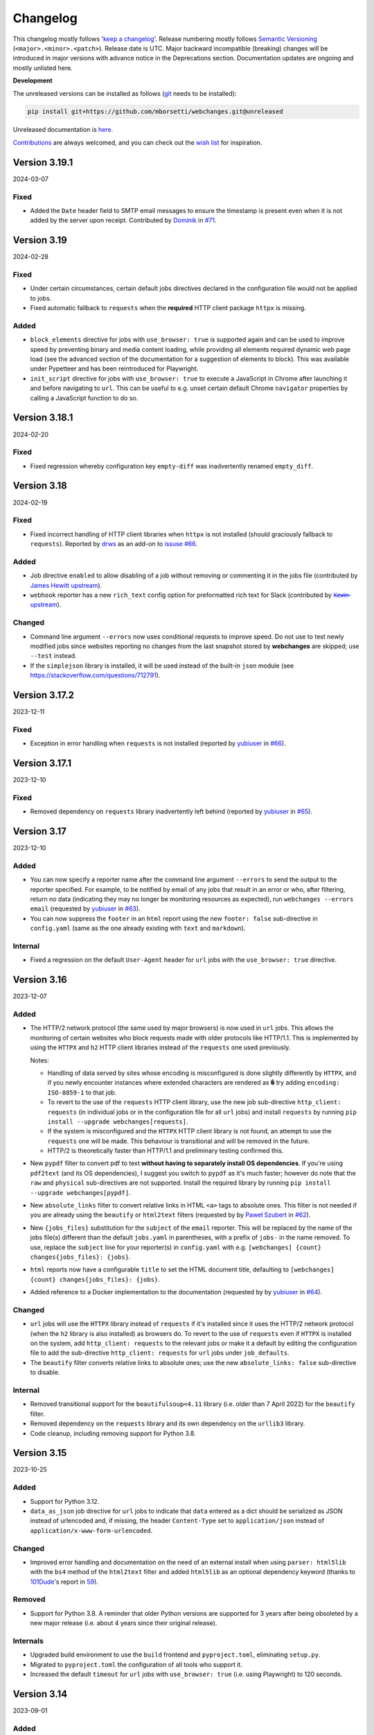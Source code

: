 *********
Changelog
*********

This changelog mostly follows '`keep a changelog <https://keepachangelog.com/en/1.0.0/>`__'. Release numbering mostly
follows `Semantic Versioning <https://semver.org/spec/v2.0.0.html#semantic-versioning-200>`__
(``<major>.<minor>.<patch>``). Release date is UTC. Major backward incompatible (breaking) changes will be introduced
in major versions with advance notice in the Deprecations section. Documentation updates are ongoing and mostly
unlisted here.

**Development**

The unreleased versions can be installed as follows (`git
<https://git-scm.com/book/en/v2/Getting-Started-Installing-Git>`__ needs to be installed):

.. code-block:: bash

   pip install git+https://github.com/mborsetti/webchanges.git@unreleased

Unreleased documentation is `here <https://webchanges.readthedocs.io/en/unreleased/>`__.

`Contributions <https://github.com/mborsetti/webchanges/blob/main/CONTRIBUTING.rst>`__ are always welcomed, and you
can check out the `wish list <https://github.com/mborsetti/webchanges/blob/main/WISHLIST.md>`__ for inspiration.

.. Categories used (in order):
   ⚠ Breaking Changes, for changes that break existing functionality. [minor revision or, if to API, major revision]
   Added, for new features. [triggers a minor revision]
   Changed, for changes in existing functionality. [triggers a minor revision or, if to API, major revision]
   Deprecated, for soon-to-be removed features.
   Removed, for now removed features. [if to API, triggers a major revision]
   Fixed, for any bug fixes. [triggers a minor patch]
   Security, in case of vulnerabilities. [triggers a minor patch]
   Internals, for changes that don't affect users. [triggers a minor patch]


Version 3.19.1
===================
2024-03-07

Fixed
-----
* Added the ``Date`` header field to SMTP email messages to ensure the timestamp is present even when it is not added
  by the server upon receipt. Contributed by `Dominik <https://github.com/DL6ER>`__ in `#71
  <https://github.com/mborsetti/webchanges/pull/71>`__.


Version 3.19
===================
2024-02-28

Fixed
-----
* Under certain circumstances, certain default jobs directives declared in the configuration file would not be applied
  to jobs.
* Fixed automatic fallback to ``requests`` when the **required** HTTP client package ``httpx`` is missing.

Added
-----
* ``block_elements`` directive for jobs with ``use_browser: true`` is supported again and can be used to improve
  speed by preventing binary and media content loading, while providing all elements required dynamic web page load
  (see the advanced section of the documentation for a suggestion of elements to block). This was available under
  Pypetteer and has been reintroduced for Playwright.
* ``init_script`` directive for jobs with ``use_browser: true`` to execute a JavaScript in Chrome after launching it
  and before navigating to ``url``. This can be useful to e.g. unset certain default Chrome ``navigator``
  properties by calling a JavaScript function to do so.


Version 3.18.1
===================
2024-02-20

Fixed
-----
* Fixed regression whereby configuration key ``empty-diff`` was inadvertently renamed ``empty_diff``.


Version 3.18
===================
2024-02-19

Fixed
-----
* Fixed incorrect handling of HTTP client libraries when ``httpx`` is not installed (should graciously fallback to
  ``requests``).  Reported by `drws <https://github.com/drws>`__ as an add-on to `issuse #66
  <https://github.com/mborsetti/webchanges/issues/66>`__.

Added
-----
* Job directive ``enabled`` to allow disabling of a job without removing or commenting it in the jobs file (contributed
  by `James Hewitt <https://github.com/Jamstah>`__ `upstream <https://github.com/thp/urlwatch/pull/785>`__).
* ``webhook`` reporter has a new ``rich_text`` config option for preformatted rich text for Slack (contributed
  by `K̶e̶v̶i̶n̶ <https://github.com/vimagick>`__ `upstream <https://github.com/thp/urlwatch/pull/780>`__).

Changed
-------
* Command line argument ``--errors`` now uses conditional requests to improve speed. Do not use to test newly modified
  jobs since websites reporting no changes from the last snapshot stored by **webchanges** are skipped; use
  ``--test`` instead.
* If the ``simplejson`` library is installed, it will be used instead of the built-in ``json`` module (see
  https://stackoverflow.com/questions/712791).


Version 3.17.2
===================
2023-12-11

Fixed
-----
* Exception in error handling when ``requests`` is not installed (reported by
  `yubiuser <https://github.com/yubiuser>`__ in `#66 <https://github.com/mborsetti/webchanges/issues/66>`__).


Version 3.17.1
===================
2023-12-10

Fixed
-----
* Removed dependency on ``requests`` library inadvertently left behind (reported by
  `yubiuser <https://github.com/yubiuser>`__ in `#65 <https://github.com/mborsetti/webchanges/issues/65>`__).


Version 3.17
===================
2023-12-10

Added
-----
* You can now specify a reporter name after the command line argument ``--errors`` to send the output to the reporter
  specified. For example, to be notified by email of any jobs that result in an error or who, after filtering,
  return no data (indicating they may no longer be monitoring resources as expected), run ``webchanges --errors
  email`` (requested by `yubiuser <https://github.com/yubiuser>`__ in `#63
  <https://github.com/mborsetti/webchanges/issues/63>`__).
* You can now suppress the ``footer`` in an ``html`` report using the new ``footer: false`` sub-directive in
  ``config.yaml`` (same as the one already existing with ``text`` and ``markdown``).

Internal
--------
* Fixed a regression on the default ``User-Agent`` header for ``url`` jobs with the ``use_browser: true`` directive.


Version 3.16
===================
2023-12-07

Added
-----
* The HTTP/2 network protocol (the same used by major browsers) is now used in ``url`` jobs. This allows the
  monitoring of certain websites who block requests made with older protocols like HTTP/1.1. This is implemented by
  using the ``HTTPX`` and ``h2`` HTTP client libraries instead of the ``requests`` one used previously.

  Notes:

  - Handling of data served by sites whose encoding is misconfigured is done slightly differently by ``HTTPX``, and if
    you newly encounter instances where extended characters are rendered as ``�`` try adding ``encoding:
    ISO-8859-1`` to that job.
  - To revert to the use of the ``requests`` HTTP client library, use the new job sub-directive ``http_client:
    requests`` (in individual jobs or in the configuration file for all ``url`` jobs) and install ``requests`` by
    running ``pip install --upgrade webchanges[requests]``.
  - If the system is misconfigured and the ``HTTPX`` HTTP client library is not found, an attempt to use the
    ``requests`` one will be made. This behaviour is transitional and will be removed in the future.
  - HTTP/2 is theoretically faster than HTTP/1.1 and preliminary testing confirmed this.

* New ``pypdf`` filter to convert pdf to text **without having to separately install OS dependencies**. If you're
  using ``pdf2text`` (and its OS dependencies), I suggest you switch to ``pypdf`` as it's much faster; however do note
  that the ``raw`` and ``physical`` sub-directives are not supported. Install the required library by running ``pip
  install --upgrade webchanges[pypdf]``.
* New ``absolute_links`` filter to convert relative links in HTML ``<a>`` tags to absolute ones. This filter is not
  needed if you are already using the ``beautify`` or ``html2text`` filters (requested by by `Paweł Szubert
  <https://github.com/pawelpbm>`__ in `#62 <https://github.com/mborsetti/webchanges/issues/62>`__).
* New ``{jobs_files}`` substitution for the ``subject`` of the ``email`` reporter. This will be replaced by the
  name of the jobs file(s) different than the default ``jobs.yaml`` in parentheses, with a prefix of ``jobs-`` in the
  name removed. To use, replace the ``subject`` line for your reporter(s) in ``config.yaml`` with e.g. ``[webchanges]
  {count} changes{jobs_files}: {jobs}``.
* ``html`` reports now have a configurable ``title`` to set the HTML document title, defaulting to
  ``[webchanges] {count} changes{jobs_files}: {jobs}``.
* Added reference to a Docker implementation to the documentation (requested by by `yubiuser
  <https://github.com/yubiuser>`__ in `#64 <https://github.com/mborsetti/webchanges/issues/64>`__).

Changed
-------
* ``url`` jobs will use the ``HTTPX`` library instead of ``requests`` if it's installed since it uses the HTTP/2 network
  protocol (when the ``h2`` library is also installed) as browsers do. To revert to the use of ``requests`` even if
  ``HTTPX`` is installed on the system, add ``http_client: requests`` to the relevant jobs or make it a default by
  editing the configuration file to add the sub-directive ``http_client: requests`` for ``url`` jobs under
  ``job_defaults``.
* The ``beautify`` filter converts relative links to absolute ones; use the new ``absolute_links: false``
  sub-directive to disable.

Internal
--------
* Removed transitional support for the ``beautifulsoup<4.11`` library (i.e. older than 7 April 2022) for the
  ``beautify`` filter.
* Removed dependency on the ``requests`` library and its own dependency on the ``urllib3`` library.
* Code cleanup, including removing support for Python 3.8.



Version 3.15
===================
2023-10-25

Added
-----
* Support for Python 3.12.
* ``data_as_json`` job directive for ``url`` jobs to indicate that ``data`` entered as a dict should be
  serialized as JSON instead of urlencoded and, if missing, the header ``Content-Type`` set to ``application/json``
  instead of ``application/x-www-form-urlencoded``.

Changed
-------
* Improved error handling and documentation on the need of an external install when using ``parser: html5lib`` with the
  ``bs4`` method of the ``html2text`` filter and added ``html5lib`` as an optional dependency keyword (thanks to
  `101Dude <https://github.com/101Dude>`__'s report in `59 <https://github.com/mborsetti/webchanges/issues/59>`__).

Removed
-------
* Support for Python 3.8. A reminder that older Python versions are supported for 3 years after being obsoleted by a
  new major release (i.e. about 4 years since their original release).

Internals
---------
* Upgraded build environment to use the ``build`` frontend and ``pyproject.toml``, eliminating ``setup.py``.
* Migrated to ``pyproject.toml`` the configuration of all tools who support it.
* Increased the default ``timeout`` for ``url`` jobs with ``use_browser: true`` (i.e. using Playwright) to 120 seconds.


Version 3.14
===================
2023-09-01

Added
-----
* When running in verbose (``-v``) mode, if a ``url`` job with ``use_browser: true`` fails with a Playwright error,
  capture and save in the temporary folder a screenshot, a full page image, and the HTML contents of the page at the
  moment of the error (see logs for filenames).


Version 3.13
===================
2023-08-28

Added
-----
* Reports have a new ``separate`` configuration option to split reports into one-per-job.
* ``url`` jobs without ``use_browser`` have a new ``retries`` directive to specify the  number of times to retry a
  job that errors before giving up. Using ``retries: 1`` or higher will often solve the ``('Connection aborted.',
  ConnectionResetError(104, 'Connection reset by peer'))`` error received from a misconfigured server at the first
  connection.
* ``remove_duplicates`` filter has a new ``adjacent`` sub-directive to de-duplicate non-adjacent lines or items.
* ``css`` and ``xpath`` have a new ``sort`` subfilter to sort matched elements lexicographically.
* Command line arguments:

  * New ``--footnote`` to add a custom footnote to reports.
  * New ``--change-location`` to keep job history when the ``url`` or ``command`` changes.
  * ``--gc-database`` and ``--clean-database`` now have optional argument ``RETAIN-LIMIT`` to allow increasing
    the number of retained snapshots from the default of 1.
  * New ``--detailed-versions`` to display detailed version and system information, inclusive of the versions of
    dependencies and, in certain Linux distributions (e.g. Debian), of system libraries. It also reports available
    memory and disk space.

Changed
-------
* ``command`` jobs now have improved error reporting which includes the error text from the failed command.
* ``--rollback-database`` now confirms the date (in ISO-8601 format) to roll back the database to and, if
  **webchanges** is being run in interactive mode, the user will be asked for positive confirmation before proceeding
  with the un-reversible deletion.

Internals
---------
* Added `bandit <https://github.com/PyCQA/bandit>`__ testing to improve the security of code.
* ``headers`` are now turned into strings before being passed to Playwright (addresses the error
  ``playwright._impl._api_types.Error: extraHTTPHeaders[13].value: expected string, got number``).
* Exclude tests from being recognized as package during build (contributed by `Max
  <https://github.com/aragon999>`__ in `#54 <https://github.com/mborsetti/webchanges/pull/54>`__).
* Refactored and cleaned up some tests.
* Initial testing with Python 3.12.0-rc1, but a reported bug in ``typing.TypeVar`` prevents the ``pyee`` dependency
  of ``playwright`` from loading, causing a failure. Awaiting for fix in Python 3.12.0-rc2 to retry.


Version 3.12
===================
2022-11-19

Added
-----
* Support for Python 3.11. Please note that the ``lxml`` dependency may fail to install on Windows due to
  `this <https://bugs.launchpad.net/lxml/+bug/1977998>`__ bug and that therefore for now **webchanges** can only be
  run in Python 3.10 on Windows.  [Update: ``lxml wheels`` for Python 3.11 on Windows are available as of 2022-12-13].

Removed
-------
* Support for Python 3.7. As a reminder, older Python versions are supported for 3 years after being obsoleted by a new
  major release; support for Python 3.8 will be removed on or about 5 October 2023.

Fixed
-----
* Job sorting for reports is now case-insensitive.
* Documentation on how to anonymously monitor GitHub releases (due to changes in GitHub) (contributed by `Luis Aranguren
  <https://github.com/mercurytoxic>`__ `upstream <https://github.com/thp/urlwatch/issues/723>`__).
* Handling of ``method`` subfilter for filter ``html2text`` (reported by `kongomondo <https://github.com/kongomondo>`__
  `upstream <https://github.com/thp/urlwatch/issues/588>`__).

Internals
---------
* Jobs base class now has a ``__is_browser__`` attribute, which can be used with custom hooks to identify jobs that run
  a browser so they can be executed in the correct parallel processing queue.
* Fixed static typing to conform to the latest mypy checks.
* Extended type checking to testing scripts.


Version 3.11
===================
2022-09-22

Notice
------
Support for Python 3.7 will be removed on or about 22 October 2022 as older Python versions are supported for 3
years after being obsoleted by a new major release.

Added
-----
* The new ``no_conditional_request`` directive for ``url`` jobs turns off conditional requests for those extremely rare
  websites that don't handle it (e.g. Google Flights).
* Selecting the database engine and the maximum number of changed snapshots saved is now set through the configuration
  file, and the command line arguments ``--database-engine`` and ``--max-snapshots`` are used to override such
  settings. See documentation for more information. Suggested by `jprokos <https://github.com/jprokos>`__ in `#43
  <https://github.com/mborsetti/webchanges/issues/43>`__.
* New configuration setting ``empty-diff`` within the ``display`` configuration for backwards compatibility only:
  use the ``additions_only`` job directive instead to achieve the same result. Reported by
  `bbeevvoo <https://github.com/bbeevvoo>`__ in `#47 <https://github.com/mborsetti/webchanges/issues/47>`__.
* Aliased the command line arguments ``--gc-cache`` with ``--gc-database``, ``--clean-cache`` with ``--clean-database``
  and ``--rollback-cache`` with ``--rollback-database`` for clarity.
* The configuration file (e.g. ``conf.yaml``) can now contain keys starting with a ``_`` (underscore) for remarks (they
  are ignored).

Changed
-------
* Reports are now sorted alphabetically and therefore you can use the ``name`` directive to affect the order by which
  your jobs are displayed in reports.
* Implemented measures for ``url`` jobs using ``browser: true`` to avoid being detected: **webchanges** now passes all
  the headless Chrome detection tests `here
  <https://intoli.com/blog/not-possible-to-block-chrome-headless/chrome-headless-test.html>`__.
  Brought to attention by `amammad <https://github.com/amammad>`__ in `#45
  <https://github.com/mborsetti/webchanges/issues/45>`__.
* Running ``webchanges --test`` (without specifying a JOB) will now check the hooks file (if any) for syntax errors in
  addition to the config and jobs file. Error reporting has also been improved.
* No longer showing the the text returned by the server when a 404 - Not Found error HTTP status code is returned by for
  all ``url`` jobs (previously only for jobs with ``use_browser: true``).

Fixed
-----
* Bug in command line arguments ``--config`` and ``--hooks``. Contributed by
  `Klaus Sperner <https://github.com/klaus-tux>`__ in PR `#46 <https://github.com/mborsetti/webchanges/pull/46>`__.
* Job directive ``compared_versions`` now works as documented and testing has been added to the test suite. Reported by
  `jprokos <https://github.com/jprokos>`__ in `#43 <https://github.com/mborsetti/webchanges/issues/43>`__.
* The output of command line argument ``--test-diff`` now takes into consideration ``compared_versions``.
* Markdown containing code in a link text now converts correctly in HTML reports.

Internals
---------
* The job ``kind`` of ``shell`` has been renamed ``command`` to better reflect what it does and the way it's described
  in the documentation, but ``shell`` is still recognized for backward compatibility.
* Readthedocs build upgraded to Python 3.10



Version 3.10.3
===================
2022-07-22

Added
-----
* ``url`` jobs with ``use_browser: true`` that receive an error HTTP status code from the server will now include the
  text returned by the server in the error message (e.g. "Rate exceeded.", "upstream request timeout", etc.), except if
  HTTP status code 404 - Not Found is received.

Changed
-------
* The command line argument ``--jobs`` used to specify a jobs file now accepts a `glob pattern
  <https://en.wikipedia.org/wiki/Glob_(programming)>`__, e.g. wildcards, to specify multiple files. If more than one
  file matches the pattern, their contents will be concatenated before a job list is built. Useful e.g. if you have
  multiple jobs files that run on different schedules and you want to clean the snapshot database of URLs/commands no
  longer monitored ("garbage collect") using ``--gc-cache`` (e.g. ``webchanges --jobs *.yaml --gc-cache``).
* The command line argument ``--list`` will now list the full path of the jobs file(s).
* Traceback information for Python Exceptions is suppressed by default. Use the command line argument ``--verbose``
  (or ``-v``) to display it.

Fixed
-----
* Fixed ``Unicode strings with encoding declaration are not supported.`` error in the ``xpath`` filter using
  ``method: xml`` under certain conditions (MacOS only). Reported by `jprokos <https://github.com/jprokos>`__ in `#42
  <https://github.com/mborsetti/webchanges/issues/42>`__.

Internals
---------
* The source distribution is now available on PyPI to support certain packagers like ``fpm``.
* Improved handling and reporting of Playwright browser errors (for ``url`` jobs with ``use_browser: true``).



Version 3.10.2
===================
2022-06-22

⚠ Breaking Changes
------------------
* Due to a fix to the ``html2text`` filter (see below), the first time you run this new version **you may get a change
  report with deletions and additions of lines that look identical. This will happen one time only** and will prevent
  future such change reports.

Added
-----
* You can now run the command line argument ``--test`` without specifying a JOB; this will check the config
  (default: ``config.yaml``) and job (default: ``job.yaml``) files for syntax errors.
* New job directive ``compared_versions`` allows change detection to be made against multiple saved snapshots;
  useful for monitoring websites that change between a set of states (e.g. they are running A/B testing).
* New command line argument ``--check-new`` to check if a new version of **webchanges** is available.
* Error messages for ``url`` jobs failing with HTTP reason codes of 400 and higher now include any text returned by the
  website (e.g. "Rate exceeded.", "upstream request timeout", etc.). Not implemented in jobs with ``use_browser: true``
  due to limitations in Playwright.

Changed
-------
* On Linux and macOS systems, for security reasons we now check that the hooks file **and** the directory it is located
  in are **owned** and **writeable** by **only** the user who is running the job (and not by its group or by other
  users), identical to what we do with the jobs file if any job uses the ``shellpipe`` filter. An
  explanatory ImportWarning message will be issued if the permissions are not correct and the import of the hooks module
  is skipped.
* The command line argument ``-v`` or ``--verbose`` now shows reduced verbosity logging output while ``-vv`` (or
  ``--verbose --verbose``) shows full verbosity.

Fixed
-----
* The ``html2text`` filter is no longer retaining any spaces found in the HTML after *the end of the text* on a line,
  which are not displayed in HTML and therefore a bug in the conversion library used. This was causing a change report
  to be issued whenever the number of such invisible spaces changed.
* The ``cookies`` directive was not adding cookies correctly to the header for jobs with ``browser: true``.
* The ``wait_for_timeout`` job directive was not accepting integers (only floats). Reported by `Markus Weimar
  <https://github.com/Markus00000>`__ in `#39 <https://github.com/mborsetti/webchanges/issues/39>`__.
* Improved the usefulness of the message of FileNotFoundError exceptions in filters ``execute`` and  ``shellpipe``
  and in reporter ``run_command``.
* Fixed an issue in the legacy parser used by the ``xpath`` filter which under specific conditions caused more html
  than expected to be returned.
* Fixed how we determine if a new version has been released (due to an API change by PyPI).
* When adding custom JobBase classes through the hooks file, their configuration file entries are no longer causing
  warnings to be issued as unrecognized directives.

Internals
---------
* Changed bootstrapping logic so that when using ``-vv`` the logs will include messages relating to the registration of
  the various classes.
* Improved execution speed of certain informational command line arguments.
* Updated the vendored version of ``packaging.version.parse()`` to 21.3, released on 2021-11-27.
* Changed the import logic for the ``packaging.version.parse()`` function so that if ``packaging`` is found to be
  installed, it will be imported from there instead of from the vendored module.
* ``urllib3`` is now an explicit dependency due to the refactoring of the ``requests`` package (we previously used
  ``requests.packages.urllib3``). Has no effect since ``urllib3`` is already being installed as a dependency of
  ``requests``.
* Added ``py.typed`` marker file to implement `PEP 561 <https://peps.python.org/pep-0561/>`__.



Version 3.10.1
===================
2022-05-03

Fixed
-----
* ``KeyError: 'indent'`` error when using ``beautify`` filter. Reported by `César de Tassis Filho
  <https://github.com/CTassisF>`__ in `#37 <https://github.com/mborsetti/webchanges/issues/37>`__.



Version 3.10
===================
20220502

⚠ Breaking changes
------------------

Pyppeteer has been replaced with Playwright
~~~~~~~~~~~~~~~~~~~~~~~~~~~~~~~~~~~~~~~~~~~
This change only affects jobs that ``use_browser: true`` (i.e. those running on a browser to run JavaScript). If none
of your jobs have ``use_browser: true``, there's nothing new here (and nothing to do).

Must do
~~~~~~~
If *any* of your jobs have ``use_browser: true``, you **MUST**:

1) Install the new dependencies:

.. code-block:: bash

   pip install --upgrade webchanges[use_browser]

2) (Optional) ensure you have an up-to-date Google Chrome browser:

.. code-block:: bash

   webchanges --install-chrome

Additionally, if any of your ``use_browser: true`` jobs use the ``wait_for`` directive, it needs to be replaced with
one of:

* ``wait_for_function`` if you were specifying a JavaScript function (see
  `here <https://playwright.dev/python/docs/api/class-frame/#frame-wait-for-function>`__ for full function details).
* ``wait_for_selector`` if you were specifying a selector string or xpath string (see `here
  <https://playwright.dev/python/docs/api/class-frame/#frame-wait-for-selector>`__ for full function details), or
* ``wait_for_timeout`` if you were specifying a timeout; however, this function should only be used for debugging
  because it "is going to be flaky", so use one of the other two ``wait_for`` if you can.; full details `here
  <https://playwright.dev/python/docs/api/class-frame#frame-wait-for-timeout>`__.

Optionally, the values of ``wait_for_function`` and ``wait_for_selector`` can now be dicts to take full advantage of all
the features offered by those functions in Playwright (see documentation links above).

If you are using the ``wait_for_navigation`` directive, it is now called ``wait_for_url`` and offers both glob pattern
and regex matching; ``wait_for_navigation`` will act as an alias for now but but a deprecation warning will be issued.

If you are using the ``chromium_revision`` or ``_beta_use_playwright`` directives in your configuration file, you
should delete them to prevent future errors (for now only a deprecation warning is issued).

Finally, if you are  using the experimental ``block_elements`` sub-directive, it is not (yet?) implemented in Playwright
and is simply ignored.

Improvements
~~~~~~~~~~~~
``wait_until`` has additional functionality, and now takes one of:

* ``load`` (default): Consider operation to be finished when the ``load`` event is fired.
* ``domcontentloaded``: Consider operation to be finished when the ``DOMContentLoaded`` event is fired.
* ``networkidle`` (old ``networkidle0`` and ``networkidle2`` map into this): Consider operation to be finished when
  there are no network connections  for at least 500 ms.
* ``commit`` (new): Consider operation to be finished when network response is received and the document started
  loading.

New directives
~~~~~~~~~~~~~~
The following directives are new to the Playwright implementation:

* ``referer``: Referer header value (a string). If provided, it will take preference over the referer header value set
  by the ``headers`` sub-directive.
* ``initialization_url``: A url to navigate to before the ``url`` (e.g. a home page where some state gets set).
* ``initialization_js``: Only used in conjunction with ``initialization_url``, a JavaScript to execute after
  loading ``initialization_url`` and before navigating to the ``url`` (e.g. to emulate a log in).  Advanced usage
* ``ignore_default_args`` directive for ``url`` jobs with ``use_browser: true`` (using Chrome) to control how Playwright
  launches Chrome.

In addition, the new ``--no-headless`` command line argument will run the Chrome browser in "headed" mode, i.e.
displaying the website as it loads it, to facilitate with debugging and testing (e.g. ``webchanges --test 1
--no-headless --test-reporter email``).

See more details of the new directives in the updated documentation.


Freeing space by removing Pyppeteer
~~~~~~~~~~~~~~~~~~~~~~~~~~~~~~~~~~~
You can free up disk space if no other packages use Pyppeteer by, in order:

1) Removing the downloaded Chromium images by deleting the entire *directory* (and its subdirectories) shown by running:

.. code-block:: bash

   python -c "import pathlib; from pyppeteer.chromium_downloader import DOWNLOADS_FOLDER; print(pathlib.Path(DOWNLOADS_FOLDER).parent)"

2) Uninstalling the Pyppeteer package by running:

.. code-block:: bash

   pip uninstall pyppeteer


Rationale
~~~~~~~~~
The implementation of ``use_browser: true`` jobs (i.e. those running on a browser to run JavaScript) using Pyppeteer
and the Chromium browser it uses has been very problematic, as the library:

* is in alpha,
* is very slow,
* defaults to years-old obsolete versions of Chromium,
* can be insecure (e.g. found that TLS certificates were disabled for downloading browsers!),
* creates conflicts with imports (e.g. requires obsolete version of websockets),
* is poorly documented,
* is poorly maintained,
* may require OS-specific dependencies that need to be separately installed,
* does not work with Arm-based processors,
* is prone to crashing,
* and outright freezes withe the current version of Python (3.10)!

Pyppeteer's `open issues <https://github.com/pyppeteer/pyppeteer/issues>`__ now exceed 130 and are growing almost daily.

`Playwright <https://playwright.dev/python/>`__ has none of the issues above, the core dev team apparently is the same
who wrote Puppeteer (of which Pyppeteer is a port to Python), and is supported by the deep pockets of Microsoft. The
Python version is officially supported and up-to-date, and (in our configuration) uses the latest stable version of
Google Chrome out of the box without the contortions of manually having to pick and set revisions.

Playwright has been in beta testing within **webchanges** for months and has been performing very well (significantly
more so than Pyppeteer).


Documentation
-------------
* Major updates on anything that has to do with ``use_browser``.
* Fixed two examples of the ``email`` reporter. Reported by `jprokos  <https://github.com/jprokos>`__ in
  `#34 <https://github.com/mborsetti/webchanges/issues/34>`__.


Advanced
--------
* If you subclassed JobBase in your ``hooks.py`` file, and are defining a ``retrieve`` method, please note that the
  number of arguments has been increased to 3 as follows:

.. code-block:: python

   def retrieve(self, job_state: JobState, headless: bool = True) -> tuple[Union[str, bytes], str]:
        """Runs job to retrieve the data, and returns data and ETag.

        :param job_state: The JobState object, to keep track of the state of the retrieval.
        :param headless: For browser-based jobs, whether headless mode should be used.
        :returns: The data retrieved and the ETag.
        """


Version 3.9.2
===================
2022-04-13

⚠ Last release using Pyppeteer
------------------------------
* This is the last release using Pyppeteer for jobs with ``use_browser: true``, which will be replaced by Playwright
  in release 9.10, forthcoming hopefully in a few weeks. See above for more information on how to prepare -- and start
  using Playwright now!

Added
-----
* New ``ignore_dh_key_too_small`` directive for ``url`` jobs to overcome the ``ssl.SSLError: [SSL: DH_KEY_TOO_SMALL] dh
  key too small (_ssl.c:1129)`` error.
* New ``indent`` sub-directive for the ``beautify`` filter (requires BeautifulSoup version 4.11.0 or later).
* New ``--dump-history JOB`` command line argument to print all saved snapshot history for a job.
* Playwright only: new``--no-headless`` command line argument to help with debugging and testing (e.g. run
  ``webchanges --test 1 --no-headless``).  Not available for Pyppeteer.
* Extracted Discord reporting from ``webhooks`` into its own ``discord`` reporter to fix it not working and to
  add embedding functionality as well as color (contributed by `Michał Ciołek  <https://github.com/michalciolek>`__
  `upstream <https://github.com/thp/urlwatch/issues/683>`__. Reported by `jprokos <https://github.com/jprokos>`__` in
  `#33 <https://github.com/mborsetti/webchanges/issues/33>`__.)

Fixed
-----
* We are no longer rewriting to disk the entire database at every run. Now it's only rewritten if there are changes
  (and minimally) and, obviously, when running with the ``--gc-cache`` or ``--clean-cache`` command line argument.
  Reported by `JsBergbau <https://github.com/JsBergbau>`__ `upstream <https://github.com/thp/urlwatch/issues/690>`__.
  Also updated documentation suggesting to run ``--clean-cache`` or ``--gc-cache`` periodically.
* A ValueError is no longer raised if an unknown directive is found in the configuration file, but a Warning is
  issued instead. Reported by `c0deing <https://github.com/c0deing>`__ in `#26
  <https://github.com/mborsetti/webchanges/issues/26>`__.
* The ``kind`` job directive (used for custom job classes in ``hooks.py``) was undocumented and not fully functioning.
* For jobs with ``use_browser: true`` and a ``switch`` directive containing ``--window-size``, turn off Playwright's
  default fixed viewport (of 1280x720) as it overrides ``--window-size``.
* Email headers ("From:", "To:", etc.) now have title case per RFC 2076. Reported by `fdelapena
  <https://github.com/fdelapena>`__ in `#29 <https://github.com/mborsetti/webchanges/issues/29>`__.

Documentation
-------------
* Added warnings for Windows users to run Python in UTF-8 mode. Reported by `Knut Wannheden
  <https://github.com/knutwannheden>`__ in `#25 <https://github.com/mborsetti/webchanges/issues/25>`__.
* Added suggestion to run ``--clean-cache`` or ``--gc-cache`` periodically to compact the database file.
* Continued improvements.

Internals
---------
* Updated licensing file to `GitHub naming standards
  <https://docs.github.com/en/communities/setting-up-your-project-for-healthy-contributions/adding-a-license-to-a-repository>`__
  and updated its contents to more clearly state that this software redistributes source code of release 2.21
  of urlwatch (https://github.com/thp/urlwatch/tree/346b25914b0418342ffe2fb0529bed702fddc01f), retaining its license,
  which is distributed as part of the source code.
* Pyppeteer has been removed from the test suite.
* Deprecated ``webchanges.jobs.ShellError`` exception in favor of Python's native ``subprocess.SubprocessError`` one and
  its subclasses.

Version 3.9.1
===================
2022-01-27

Fixed
-----
* Config file directives checker would incorrect reject reports added through ``hooks.py``. Reported by `Knut Wannheden
  <https://github.com/knutwannheden>`__ in `#24 <https://github.com/mborsetti/webchanges/issues/24>`__.


Version 3.9
===================
2022-01-26

Changed
-------
* The method ``bs4`` of filter ``html2text`` has a new ``strip`` sub-directive which is passed to BeautifulSoup, and
  its default value has changed to false to conform to BeautifulSoup's default. This gives better output in most
  cases. To restore the previous non-standard behavior, add the ``strip: true`` sub-directive to the ``html2text``
  filter of jobs.
* Pyppeteer (used for ``url`` jobs with ``use_browser: true``) is now crashing during certain tests with Python 3.7.
  There will be no new development to fix this as the use of Pyppeteer will soon be deprecated in favor of Playwright.
  See above to start using Playwright now (highly suggested).

Added
-----
* The method ``bs4`` of filter ``html2text`` now accepts the sub-directives ``separator`` and ``strip``.
* When using the command line argument ``--test-diff``, the output can now be sent to a specific reporter by also
  specifying the ``--test-reporter`` argument. For example, if running on a machine with a web browser, you can see
  the HTML version of the last diff(s) from job 1 with ``webchanges --test-diff 1 --test-reporter browser`` on your
  local browser.
* New filter ``remove-duplicate-lines``. Contributed by `Michael Sverdlin <https://github.com/sveder>`__ upstream `here
  <https://github.com/thp/urlwatch/pull/653>`__ (with modifications).
* New filter ``csv2text``. Contributed by `Michael Sverdlin <https://github.com/sveder>`__ upstream `here
  <https://github.com/thp/urlwatch/pull/658>`__ (with modifications).
* The ``html`` report type has a new job directive ``monospace`` which sets the output to use a monospace font.
  This can be useful e.g. for tabular text extracted by the ``pdf2text`` filter.
* The ``command_run`` report type has a new environment variable ``WEBCHANGES_CHANGED_JOBS_JSON``.
* Opt-in to use Playwright for jobs with ``use_browser: true`` instead of pyppeteer (see above).

Fixed
-----
* During conversion of Markdown to HTML,
  * Code blocks were not rendered without wrapping and in monospace font;
  * Spaces immediately after ````` (code block opening) were being dropped.
* The ``email`` reporter's ``sendmail`` sub-directive was not passing the ``from`` sub-directive (when specified) to
  the ``sendmail`` executable as an ``-f`` command line argument. Contributed by
  `Jonas Witschel <https://github.com/diabonas>`__ upstream `here <https://github.com/thp/urlwatch/pull/671>`__ (with
  modifications).
* HTML characters were not being unescaped when the job name is determined from the <title> tag of the data monitored
  (if present).
* Command line argument ``--test-diff`` was only showing the last diff instead of all saved ones.
* The ``command_run`` report type was not setting variables ``count`` and ``jobs`` (always 0). Contributed by
  `Brian Rak <https://github.com/devicenull>`__ in `#23 <https://github.com/mborsetti/webchanges/issues/23>`__.

Documentation
-------------
* Updated the "recipe" for monitoring Facebook public posts.
* Improved documentation for filter ``pdf2text``.

Internals
---------
* Support for Python 3.10 (except for ``url`` jobs with ``use_browser`` using pyppeteer since it does not yet support
  it; use Playwright instead).
* Improved speed of detection and handling of lines starting with spaces during conversion of Markdown to HTML.
* Logging (``--verbose``) now shows thread IDs to help with debugging.

Known issues
------------
* Pyppeteer (used for ``url`` jobs with ``use_browser: true``) is now crashing during certain tests with Python 3.7.
  There will be no new development to fix this as the use of Pyppeteer will soon be deprecated in favor of Playwright.
  See above to start using Playwright now (highly suggested).


Version 3.8.3
====================
2021-08-29

Fixed
-----
* Fixed incorrect handling of timeout when checking if new version has been released.

Internals
---------
* DictType hints for configuration.


Version 3.8.2
====================
2021-08-19

⚠ Breaking Changes (dependencies)
---------------------------------
* Filter ``pdf2text``'s dependency Python package `pdftotext <https://github.com/jalan/pdftotext>`__ in its latest
  version 2.2.0 has changed the way it displays text to no longer try to emulate formatting (columns etc.). This is
  generally a welcome improvement as changes in formatting no longer trigger change reports, but if you want to
  return to the previous layout we have added a ``physical`` sub-directive which you need to set to ``true`` on the
  jobs affected. **Note that otherwise all your** ``pdf2text`` **jobs will report changes (in formatting) the first
  time they are run after the pdftotext Python package is updated**.

Changed
-------
* Updated default Chromium executables to revisions equivalent to Chromium 92.0.4515.131 (latest stable release); this
  fixes unsupported browser error thrown by certain websites. Use ``webchanges --chromium-directory`` to locate where
  older revision were downloaded to delete them manually.

Added
-----
* Filter ``pdf2text`` now supports the ``raw`` and ``physical`` sub-directives, which are passed to the underlying
  Python package `pdftotext <https://github.com/jalan/pdftotext>`__ (version 2.2.0 or higher).
* New ``--chromium-directory`` command line displays the directory where the downloaded Chromium executables are
  located to facilitate the deletion of older revisions.
* Footer now indicates if the run was made with a jobs file whose stem name is not the default 'jobs', to ease
  identification when running *webchanges* with a variety of jobs files.

Fixed
-----
* Fixed legacy code handling ``--edit-config`` command line argument to allow editing of a configuration file
  with YAML syntax errors (`#15 <https://github.com/mborsetti/webchanges/issues/15>`__ by
  `Markus Weimar <https://github.com/Markus00000>`__).
* Telegram reporter documentation was missing instructions on how to notify channels (`#16
  <https://github.com/mborsetti/webchanges/issues/16>`__ by `Sean Tauber <https://github.com/buzzeddesign>`__).

Internals
---------
* Type hints are checked during pre-commit by `mypy <http://www.mypy-lang.org/>`__.
* Imports are rearranged during pre-commit by `isort <https://pycqa.github.io/isort/>`__.
* Now testing all database engines, including redis, and more, adding 4 percentage points of code coverage to 81%.
* The name of a FilterBase subclass is always its __kind__ + Filter (e.g. the class for ``element-by-id`` filter is
  named ElementByIDFilter and not GetElementByID)


Version 3.8.1
====================
2021-08-03

Fixed
-----
* Files in the new _vendored directory are now installed correctly.


Version 3.8
====================
2021-07-31

Added
-----
* ``url`` jobs with ``use_browser: true`` (i.e. using *Pyppeteer*) now recognize ``data`` and ``method`` directives,
  enabling e.g. to make a ``POST`` HTTP request using a browser with JavaScript support.
* New ``tz`` key for  ``report`` in the configuration sets the timezone for the diff in reports (useful if running
  e.g. on a cloud server in a different timezone). See `documentation
  <https://webchanges.readthedocs.io/en/stable/reporters.html#tz>`__.
* New ``run_command`` reporter to execute a command and pass the report text as its input. Suggested by `Marcos Alano
  <https://github.com/mhalano>`__ upstream `here <https://github.com/thp/urlwatch/issues/650>`__.
* New ``remove_repeated`` filter to remove repeated lines (similar to Unix's ``uniq``). Suggested by `Michael
  Sverdlin <https://github.com/Sveder>`__ upstream `here <https://github.com/thp/urlwatch/pull/653>`__.
* The ``user_visible_url`` job directive now applies to all type of jobs, including ``command`` ones. Suggested by
  `kongomongo <https://github.com/kongomongo>`__ upstream `here <https://github.com/thp/urlwatch/issue/608>`__.
* The ``--delete-snapshot`` command line argument now works with Redis database engine (``--database-engine redis``).
  Contributed by `Scott MacVicar <https://github.com/scottmac>`__ with pull request
  #`13 <https://github.com/mborsetti/webchanges/pull/13>`__.
* The ``execute`` filter (and ``shellpipe``) sets more environment variables to allow for more flexibility; see improved
  `documentation <https://webchanges.readthedocs.io/en/stable/filters.html#execute>`__ (including more examples).
* Negative job indices are allowed; for example, run ``webchanges -1`` to only run the last job of your jobs list, or
  ``webchanges --test -2`` to test the second to last job of your jobs list.
* Configuration file is now checked for invalid directives (e.g. typos) when program is run.
* Whenever a HTTP client error (4xx) response is received, in ``--verbose`` mode the content of the response is
  displayed with the error.
* If a newer version of **webchanges** has been released to PyPI, an advisory notice is printed to stdout and
  added to the report footer (if footer is enabled).

Fixed
-----
* The ``html2text`` filter's method ``strip_tags`` was returning HTML character references (e.g. &gt;, &#62;, &#x3e;)
  instead of the corresponding Unicode characters.
* Fixed a rare case when html report would not correctly reconstruct a clickable link from Markdown for items inside
  elements in a list.
* When using the ``--edit`` or ``--edit-config`` command line arguments to edit jobs or configuration files, symbolic
  links are no longer overwritten. Reported by `snowman <https://github.com/snowman>`__ upstream
  `here <https://github.com/thp/urlwatch/issues/604>`__.

Internals
---------
* ``--verbose`` command line argument will now list configuration keys 'missing' from the file, keys for which default
  values have been used.
* ``tox`` testing can now be run in parallel using ``tox --parallel``.
* Additional testing, adding 3 percentage points of coverage to 78%.
* bump2version now follows `PEP440 <https://www.python.org/dev/peps/pep-0440/>`__ and has new documentation in
  the file ``.bumpversion.txt`` (cannot document ``.bumpversion.cfg`` as remarks get deleted at every version bump).
* Added a vendored version of packaging.version.parse() from `Packaging <https://www.pypi.com/project/packaging/>`__
  20.9, released on 2021-02-20, used to check if the version in PyPI is higher than the current one.
* Migrated from unmaintained Python package AppDirs to its friendly fork `platformdirs
  <https://github.com/platformdirs/platformdirs>`__, which is maintained and offers more functionality. Unless used
  by another package, you can uninstall appdirs with ``pip uninstall appdirs``.


Version 3.7
====================
2021-06-27

⚠ Breaking Changes
------------------
* Removed Python 3.6 support to simplify code. Older Python versions are supported for 3 years after being obsoleted by
  a new major release; as Python 3.7 was released on 27 June 2018, the last date of Python 3.6 support was 26 June 2021

Changed
-------
* Improved ``telegram`` reporter now uses MarkdownV2 and preserves most formatting of HTML sites processed by the
  ``html2text`` filter, e.g. clickable links, bolding, underlining, italics and strikethrough

Added
-----
* New filter ``execute`` to filter the data using an executable without invoking the shell (as ``shellpipe`` does)
  and therefore exposing to additional security risks
* New sub-directive ``silent`` for ``telegram`` reporter to receive a notification with no sound (true/false) (default:
  false)
* Github Issues templates for bug reports and feature requests

Fixed
-----
* Job ``headers`` stored in the configuration file (``config.yaml``) are now merged correctly and case-insensitively
  with those present in the job (in ``jobs.yaml``). A header in the job replaces a header by the same name if already
  present in the configuration file, otherwise is added to the ones present in the configuration file.
* Fixed ``TypeError: expected string or bytes-like object`` error in cookiejar (called by requests module) caused by
  some ``cookies`` being read from the jobs YAML file in other formats

Internals
---------
* Strengthened security with `bandit <https://pypi.org/project/bandit/>`__ to catch common security issues
* Standardized code formatting with `black <https://pypi.org/project/black/>`__
* Improved pre-commit speed by using local libraries when practical
* More improvements to type hinting (moving towards testing with `mypy <https://pypi.org/project/mypy/>`__)
* Removed module jobs_browser.py (needed only for Python 3.6)


Version 3.6.1
====================
2021-05-28

Reminder
--------
Older Python versions are supported for 3 years after being obsoleted by a new major release. As Python 3.7 was
released on 27 June 2018, the codebase will be streamlined by removing support for Python 3.6 on or after 27 June 2021.

Added
-----
* Clearer results messages for ``--delete-snapshot`` command line argument

Fixed
-----
* First run would fail when creating new ``config.yaml`` file. Thanks to `David <https://github.com/notDavid>`__ in
  issue `#10 <https://github.com/mborsetti/webchanges/issues/10>`__.
* Use same run duration precision in all reports


Version 3.6
====================
2021-05-14

Added
-----
* Run a subset of jobs by adding their index number(s) as command line arguments. For example, run ``webchanges 2 3`` to
  only run jobs #2 and #3 of your jobs list. Run ``webchanges --list`` to find the job numbers. Suggested by `Dan Brown
  <https://github.com/dbro>`__ upstream `here <https://github.com/thp/urlwatch/pull/641>`__. API is experimental and
  may change in the near future.
* Support for ``ftp://`` URLs to download a file from an ftp server

Fixed
-----
* Sequential job numbering (skip numbering empty jobs). Suggested by `Markus Weimar
  <https://github.com/Markus00000>`__ in issue `#9 <https://github.com/mborsetti/webchanges/issues/9>`__.
* Readthedocs.io failed to build autodoc API documentation
* Error processing jobs with URL/URIs starting with ``file:///``

Internals
---------
* Improvements of errors and DeprecationWarnings during the processing of job directives and their inclusion in tests
* Additional testing adding 3 percentage points of coverage to 75%
* Temporary database being written during run is now in memory-first (handled by SQLite3) (speed improvement)
* Updated algorithm that assigns a job to a subclass based on directives found
* Migrated to using the `pathlib <https://docs.python.org/3/library/pathlib.html>`__ standard library


Version 3.5.1
====================
2021-05-06

Fixed
-----
* Crash in ``RuntimeError: dictionary changed size during iteration`` with custom headers; updated testing scenarios
* Autodoc not building API documentation


Version 3.5
====================
2021-05-04

Added
-----
* New sub-directives to the ``strip`` filter:

  * ``chars``: Set of characters to be removed (default: whitespace)
  * ``side``: One-sided removal, either ``left`` (leading characters) or ``right`` (trailing characters)
  * ``splitlines``: Whether to apply the filter on each line of text (true/false) (default: ``false``, i.e. apply to
    the entire data)
* ``--delete-snapshot`` command line argument: Removes the latest saved snapshot of a job from the database; useful
  if a change in a website (e.g. layout) requires modifying filters as invalid snapshot can be deleted and
  **webchanges** rerun to create a truthful diff
* ``--log-level`` command line argument to control the amount of logging displayed by the ``-v`` argument
* ``ignore_connection_errors``, ``ignore_timeout_errors``, ``ignore_too_many_redirects`` and ``ignore_http_error_codes``
  directives now work with ``url`` jobs having ``use_browser: true`` (i.e. using *Pyppeteer* when running in Python
  3.7 or higher

Changed
-------
* Diff-filter ``additions_only`` will no longer report additions that consist exclusively of added empty lines
  (issue `#6 <https://github.com/mborsetti/webchanges/issues/6>`__, contributed by `Fedora7
  <https://github.com/Fedora7>`__)
* Diff-filter ``deletions_only`` will no longer report deletions that consist exclusively of deleted empty lines
* The job's index number is included in error messages for clarity
* ``--smtp-password`` now checks that the credentials work with the SMTP server (i.e. logs in)

Fixed
-----
* First run after install was not creating new files correctly (inherited from *urlwatch*); now **webchanges** creates
  the default directory, config and/or jobs files if not found when running (issue `#8
  <https://github.com/mborsetti/webchanges/issues/8>`__, contributed  by `rtfgvb01 <https://github.com/rtfgvb01>`__)
* ``test-diff`` command line argument was showing historical diffs in wrong order; now showing most recent first
* An error is now raised when a ``url`` job with ``use_browser: true`` returns no data due to an HTTP error (e.g.
  proxy_authentication_required)
* Jobs were included in email subject line even if there was nothing to report after filtering with ``additions_only``
  or ``deletions_only``
* ``hexdump`` filter now correctly formats lines with less than 16 bytes
* ``sha1sum`` and ``hexdump`` filters now accept data that is bytes (not just text)
* An error is now raised when a legacy ``minidb`` database is found but cannot be converted because the ``minidb``
  package is not installed
* Removed extra unneeded file from being installed
* Wrong ETag was being captured when a URL redirection took place

Internals
---------
* ``url`` jobs using ``use_browser: true`` (i.e. using *Pyppeteer*) now capture and save the ETag
* Snapshot timestamps are more accurate (reflect when the job was launched)
* Each job now has a run-specific unique index_number, which is assigned sequentially when loading jobs, to use in
  errors and logs for clarity
* Improvements in the function chunking text into numbered lines, which used by certain reporters (e.g. Telegram)
* More tests, increasing code coverage by an additional 7 percentage points to 72% (although keyring testing had to be
  dropped due to issues with GitHub Actions)
* Additional cleanup of code and documentation

Known issues
------------
* ``url`` jobs with ``use_browser: true`` (i.e. using *Pyppeteer*) will at times display the below error message in
  stdout (terminal console). This does not affect **webchanges** as all data is downloaded, and hopefully it will be
  fixed in the future (see `Pyppeteer issue #225 <https://github.com/pyppeteer/pyppeteer/issues/225>`__):

  ``future: <Future finished exception=NetworkError('Protocol error Target.sendMessageToTarget: Target closed.')>``
  ``pyppeteer.errors.NetworkError: Protocol error Target.sendMessageToTarget: Target closed.``
  ``Future exception was never retrieved``


Version 3.4.1
====================
2021-04-17

Internals
---------
* Temporary database (``sqlite3`` database engine) is copied to permanent one exclusively using SQL code instead of
  partially using a Python loop

Known issues
------------
* ``url`` jobs with ``use_browser: true`` (i.e. using *Pyppeteer*) will at times display the below error message in
  stdout (terminal console). This does not affect **webchanges** as all data is downloaded, and hopefully it will be
  fixed in the future (see `Pyppeteer issue #225 <https://github.com/pyppeteer/pyppeteer/issues/225>`__):

  ``future: <Future finished exception=NetworkError('Protocol error Target.sendMessageToTarget: Target closed.')>``
  ``pyppeteer.errors.NetworkError: Protocol error Target.sendMessageToTarget: Target closed.``
  ``Future exception was never retrieved``


Version 3.4
====================
2021-04-12

⚠ Breaking Changes
------------------
* Fixed the database from growing unbounded to infinity. Fix only works when running in Python 3.7 or higher and using
  the new, default, ``sqlite3`` database engine. In this scenario only the latest 4 snapshots are kept, and older ones
  are purged after every run; the number is selectable with the new ``--max-snapshots`` command line argument. To keep
  the existing grow-to-infinity behavior, run **webchanges** with ``--max-snapshots 0``.

Added
-----
* ``--max-snapshots`` command line argument sets the number of snapshots to keep stored in the database; defaults to
  4. If set to 0 an unlimited number of snapshots will be kept. Only applies to Python 3.7 or higher and only works if
  the default ``sqlite3`` database is being used.
* ``no_redirects`` job directive (for ``url`` jobs) to disable GET/OPTIONS/POST/PUT/PATCH/DELETE/HEAD redirection
  (true/false). Suggested by `snowman <https://github.com/snowman>`__ upstream `here
  <https://github.com/thp/urlwatch/issues/635>`__.
* Reporter ``prowl`` for the `Prowl <https://prowlapp.com>`__ push notification client for iOS (only). Contributed
  by `nitz <https://github.com/nitz>`__ upstream in PR `633 <https://github.com/thp/urlwatch/pull/633>`__.
* Filter ``jq`` to parse, transform, and extract ASCII JSON data. Contributed by `robgmills
  <https://github.com/robgmills>`__ upstream in PR `626 <https://github.com/thp/urlwatch/pull/626>`__.
* Filter ``pretty-xml`` as an alternative to ``format-xml`` (backwards-compatible with *urlwatch* 2.28)
* Alert user when the jobs file contains unrecognized directives (e.g. typo)

Changed
--------
* Job name is truncated to 60 characters when derived from the title of a page (no directive ``name`` is found in a
  ``url`` job)
* ``--test-diff`` command line argument displays all saved snapshots (no longer limited to 10)

Fixed
-----
* Diff (change) data is no longer lost if **webchanges** is interrupted mid-execution or encounters an error in
  reporting: the permanent database is updated only at the very end (after reports are dispatched)
* ``use_browser: false`` was not being interpreted correctly
* Jobs file (e.g. ``jobs.yaml``) is now loaded only once per run

Internals
---------
* Database ``sqlite3`` engine now saves new snapshots to a temporary database, which is copied over to the permanent one
  at execution end (i.e. database.close())
* Upgraded SMTP email message internals to use Python's `email.message.EmailMessage
  <https://docs.python.org/3/library/email.message.html#email.message.EmailMessage>`__ instead of ``email.mime``
  (obsolete)
* Pre-commit documentation linting using ``doc8``
* Added logging to ``sqlite3`` database engine
* Additional testing increasing overall code coverage by an additional 4 percentage points to 65%
* Renamed legacy module browser.py to jobs_browser.py for clarity
* Renamed class JobsYaml to YamlJobsStorage for consistency and clarity

Known issues
------------
* ``url`` jobs with ``use_browser: true`` (i.e. using *Pyppeteer*) will at times display the below error message in
  stdout (terminal console). This does not affect **webchanges** as all data is downloaded, and hopefully it will be
  fixed in the future (see `Pyppeteer issue #225 <https://github.com/pyppeteer/pyppeteer/issues/225>`__):

  ``future: <Future finished exception=NetworkError('Protocol error Target.sendMessageToTarget: Target closed.')>``
  ``pyppeteer.errors.NetworkError: Protocol error Target.sendMessageToTarget: Target closed.``
  ``Future exception was never retrieved``


Version 3.2.6
===================
2021-03-21

Changed
--------
* Tweaked colors (esp. green) of HTML reporter to work with Dark Mode
* Restored API documentation using Sphinx's autodoc (removed in 3.2.4 as it was not building correctly)

Internal
--------
* Replaced custom atomic_rename function with built-in `os.replace()
  <https://docs.python.org/3/library/os.html#os.replace>`__ (new in Python 3.3) that does the same thing
* Added type hinting to the entire code
* Added new tests, increasing coverage to 61%
* GitHub Actions CI now runs faster as it's set to cache required packages from prior runs

Known issues
------------
* Discovered that upstream (legacy) *urlwatch* 2.22 code has the database growing to infinity; run ``webchanges
  --clean-cache`` periodically to discard old snapshots until this is addressed in a future release
* ``url`` jobs with ``use_browser: true`` (i.e. using *Pyppeteer*) will at times display the below error message in
  stdout (terminal console). This does not affect **webchanges** as all data is downloaded, and hopefully it will be
  fixed in the future (see `Pyppeteer issue #225 <https://github.com/pyppeteer/pyppeteer/issues/225>`__):

  ``future: <Future finished exception=NetworkError('Protocol error Target.sendMessageToTarget: Target closed.')>``
  ``pyppeteer.errors.NetworkError: Protocol error Target.sendMessageToTarget: Target closed.``
  ``Future exception was never retrieved``


Version 3.2
===================
2021-03-08

Added
-----
* Job directive ``note``: adds a freetext note appearing in the report after the job header
* Job directive ``wait_for_navigation`` for ``url`` jobs with ``use_browser: true`` (i.e. using *Pyppeteer*): wait for
  navigation to reach a URL starting with the specified one before extracting content. Useful when the URL redirects
  elsewhere before displaying content you're interested in and *Pyppeteer* would capture the intermediate page.
* command line argument ``--rollback-cache TIMESTAMP``: rollback the snapshot database to a previous time, useful when
  you miss notifications; see `here <https://webchanges.readthedocs.io/en/stable/cli.html#rollback-cache>`__. Does not
  work with database engine ``minidb`` or ``textfiles``.
* command line argument ``--cache-engine ENGINE``: specify ``minidb`` to continue using the database structure used
  in prior versions and *urlwatch* 2. New default ``sqlite3`` creates a smaller database due to data compression with
  `msgpack <https://msgpack.org/index.html>`__ and offers additional features; migration from old minidb database is
  done automatically and the old database preserved for manual deletion.
* Job directive ``block_elements`` for ``url`` jobs with ``use_browser: true`` (i.e. using *Pyppeteer*) (⚠ ignored in
  Python < 3.7) (experimental feature): specify `resource types
  <https://developer.mozilla.org/en-US/docs/Mozilla/Add-ons/WebExtensions/API/webRequest/ResourceType>`__ (elements) to
  skip requesting (downloading) in order to speed up retrieval of the content; only resource types `supported by
  Chromium <https://developer.chrome.com/docs/extensions/reference/webRequest/#type-ResourceType>`__ are allowed
  (typical list includes ``stylesheet``, ``font``, ``image``, and ``media``). ⚠ On certain sites it seems to totally
  freeze execution; test before use.

Changes
-------
* A new, more efficient indexed database is used and only the most recent saved snapshot is migrated the first time you
  run this version. This has no effect on the ordinary use of the program other than reducing the number of historical
  results from ``--test-diffs`` util more snapshots are captured. To continue using the legacy database format, launch
  with ``database-engine minidb`` and ensure that the package ``minidb`` is installed.
* If any jobs have ``use_browser: true`` (i.e. are using *Pyppeteer*), the maximum number of concurrent threads is set
  to the number of available CPUs instead of the `default
  <https://docs.python.org/3/library/concurrent.futures.html#concurrent.futures.ThreadPoolExecutor>`__ to avoid
  instability due to *Pyppeteer*'s high usage of CPU
* Default configuration now specifies the use of Chromium revisions equivalent to Chrome 89.0.4389.72
  for ``url`` jobs with ``use_browser: true`` (i.e. using *Pyppeteer*) to increase stability. Note: if you already have
  a configuration file and want to upgrade to this version, see `here
  <https://webchanges.readthedocs.io/en/stable/advanced.html#using-a-chromium-revision-matching-a-google-chrome-chromium-release>`__.
  The Chromium revisions used now are 'linux': 843831, 'win64': 843846, 'win32': 843832, and 'mac': 843846.
* Temporarily removed code autodoc from the documentation as it was not building correctly

Fixed
-----
* Specifying ``chromium_revision`` had no effect (bug introduced in version 3.1.0)
* Improved the text of the error message when ``jobs.yaml`` has a mistake in the job parameters

Internals
---------
* Removed dependency on ``minidb`` package and are now directly using Python's built-in ``sqlite3``, allowing for better
  control and increased functionality
* Database is now smaller due to data compression with `msgpack <https://msgpack.org/index.html>`__
* Migration from an old schema database is automatic and the last snapshot for each job will be migrated to the new one,
  preserving the old database file for manual deletion
* No longer backing up database to \*.bak now that it can be rolled back
* New command line argument ``--database-engine`` allows selecting engine and accepts ``sqlite3`` (default),
  ``minidb`` (legacy compatibility, requires package by the same name) and ``textfiles`` (creates a text file of the
  latest snapshot for each job)
* When running in Python 3.7 or higher, jobs with ``use_browser: true`` (i.e. using *Pyppeteer*) are a bit more reliable
  as they are now launched using ``asyncio.run()``, and therefore Python takes care of managing the asyncio event loop,
  finalizing asynchronous generators, and closing the threadpool, tasks that previously were handled by custom code
* 11 percentage point increase in code testing coverage, now also testing jobs that retrieve content from the internet
  and (for Python 3.7 and up) use *Pyppeteer*

Known issues
------------
* ``url`` jobs with ``use_browser: true`` (i.e. using *Pyppeteer*) will at times display the below error message in
  stdout (terminal console). This does not affect **webchanges** as all data is downloaded, and hopefully it will be
  fixed in the future (see `Pyppeteer issue #225 <https://github.com/pyppeteer/pyppeteer/issues/225>`__):

  ``future: <Future finished exception=NetworkError('Protocol error Target.sendMessageToTarget: Target closed.')>``
  ``pyppeteer.errors.NetworkError: Protocol error Target.sendMessageToTarget: Target closed.``
  ``Future exception was never retrieved``


Version 3.1.1
=================
2021-02-08

Fixed
-----
* Documentation was failing to build at https://webchanges.readthedocs.io/


Version 3.1
=================
2021-02-07

Added
-----
* Can specify different values of ``chromium_revision`` (used in jobs with ``use_browser" true``, i.e. using
  *Pyppeteer*) based on OS by specifying keys ``linux``, ``mac``, ``win32`` and/or ``win64``
* If ``shellpipe`` filter returns an error it now shows the error text
* Show deprecation warning if running on the lowest Python version supported (mentioning the 3 years support from the
  release date of the next major version)

Fixed
-----
* ``telegram`` reporter's ``chat_id`` can be numeric (fixes # `610 <https://github.com/thp/urlwatch/issues/610>`__
  upstream by `ramelito <https://github.com/ramelito>`__)

Internals
---------
* First PyPI release with new continuous integration (CI) and continuous delivery (CD) pipeline based on `bump2version
  <https://pypi.org/project/bump2version/>`__, git tags, and `GitHub Actions <https://docs.github.com/en/actions>`__
* Moved continuous integration (CI) testing from Travis to `GitHub Actions <https://docs.github.com/en/actions>`__
* Moved linting (flake8) and documentation build testing from pytest to the `pre-commit
  <https://pre-commit.com>`__ framework
* Added automated pre-commit local testing using `tox <https://tox.readthedocs.io/en/latest/>`__
* Added continuous integration (CI) testing on macOS platform


Version 3.0.3
=============
2020-12-21

⚠ Breaking Changes
------------------
* Compatibility with *urlwatch* 2.22, including the ⚠ breaking change of removing the ability to write custom filters
  that do not take a subfilter as argument (see `here
  <https://urlwatch.readthedocs.io/en/latest/deprecated.html#filters-without-subfilters-since-2-22>`__ upstream)
* Inadvertently released as a PATCH instead of a MAJOR release as it should have been under `Semantic Versioning
  <https://semver.org/spec/v2.0.0.html#semantic-versioning-200>`__ rules given the incompatible API change upstream (see
  discussion `here <https://github.com/thp/urlwatch/pull/600#issuecomment-754525630>`__ upstream)

Added
-----
* New job sub-directive ``user_visible_url`` to replace the URL in reports, useful e.g. if the watched URL is a REST
  API endpoint but you want to link to the webpage instead (# `590 <https://github.com/thp/urlwatch/pull/590>`__
  upstream by `huxiba <https://github.com/huxiba>`__)

Changed
-------
* The Markdown reporter now supports limiting the report length via the ``max_length`` parameter of the ``submit``
  method. The length limiting logic is smart in the sense that it will try trimming the details first, followed by
  omitting them completely, followed by omitting the summary. If a part of the report is omitted, a note about this is
  added to the report. (# `572 <https://github.com/thp/urlwatch/issues/572>`__ upstream by `Denis Kasak
  <https://github.com/dkasak>`__)

Fixed
-----
* Make imports thread-safe. This might increase startup times a bit, as dependencies are imported on boot instead of
  when first used, but importing in Python is not (yet) thread-safe, so we cannot import new modules from the parallel
  worker threads reliably (# `559 <https://github.com/thp/urlwatch/issues/559>`__ upstream by `Scott MacVicar
  <https://github.com/scottmac>`__)
* Write Unicode-compatible YAML files

Internals
---------
* Upgraded to use of `subprocess.run <https://docs.python.org/3/library/subprocess.html#subprocess.run>`__


Version 3.0.2
=============
2020-12-06

Fixed
-----
* Logic error in reading ``EDITOR`` environment variable (# `1 <https://github.com/mborsetti/webchanges/issues/1>`__
  contributed by `MazdaFunSun <https://github.com/mazdafunsunn>`__)


Version 3.0.1
=============
2020-12-05

Added
-----
* New ``format-json`` sub-directive ``sort_keys`` sets whether JSON dictionaries should be sorted (defaults to false)
* New ``markdown`` directive for ``webhook`` reporter for services such as Mattermost, which expects
  Markdown-formatted text
* Code autodoc, highlighting just how badly the code needs documentation!
* Output from ``diff_tool: wdiff`` is colorized in html reports
* Reports now show date/time of diffs when using an external ``diff_tool``

Changed and deprecated
----------------------
* Reporter ``slack`` has been renamed to ``webhook`` as it works with any webhook-enabled service such as Discord.
  Updated documentation with Discord example. The name ``slack``, while deprecated and in line to be removed in a future
  release, is still recognized.
* Improvements in report colorization code

Fixed
-----
* Fixed ``format-json`` filter from unexpectedly reordering contents of dictionaries
* Fixed documentation for ``additions_only`` and ``deletions_only`` to specify that value of true is required
* No longer creating a config directory if command line contains both ``--config`` and ``--urls``. Allow running on
  read-only systems (e.g. using redis or a database cache residing on a writeable volume)
* Deprecation warnings now use the ``DeprecationWarning`` category, which is always printed
* All filters take a subfilter (# `600 <https://github.com/thp/urlwatch/pull/600>`__ upstream by `Martin Monperrus
  <https://github.com/monperrus>`__)


Version 3.0
=============
2020-11-12

Milestone
---------
Initial release of **webchanges**, based on reworking of code from *urlwatch* 2.21.

Added
-----
Relative to *urlwatch* 2.21:

* If no job ``name`` is provided, the title of an HTML page will be used for a job name in reports
* The Python ``html2text`` package (used by the ``html2text`` filter, previously known as ``pyhtml2text``) is now
  initialized with the following purpose-optimized non-default `options
  <https://github.com/Alir3z4/html2text/blob/master/docs/usage.md#available-options>`__: unicode_snob = True,
  body_width = 0, single_line_break = True, and ignore_images = True
* The output from ``html2text`` filter is reconstructed into HTML (for html reports), preserving basic formatting
  such as bolding, italics, underlining, list bullets, etc. as well as, most importantly, rebuilding clickable links
* HTML formatting uses color (green or red) and strikethrough to mark added and deleted lines
* HTML formatting is radically more legible and useful, including long lines wrapping around
* HTML reports are now rendered correctly by email clients who override stylesheets (e.g. Gmail)
* Filter ``format-xml`` reformats (pretty-prints) XML
* ``webchanges --errors`` will run all jobs and list all errors and empty responses (after filtering)
* Browser jobs now recognize ``cookies``, ``headers``, ``http_proxy``, ``https_proxy``, and ``timeout`` sub-directives
* The revision number of Chromium browser to use can be selected with ``chromium_revision``
* Can set the user directory for the Chromium browser with ``user_data_dir``
* Chromium can be directed to ignore HTTPs errors with ``ignore_https_errors``
* Chromium can be directed as to when to consider a page loaded with ``wait_until``
* Additional command line arguments can be passed to Chromium with ``switches``
* New ``browser`` reporter to display HTML-formatted report on a local browser
  when monitoring only new content)
* New ``additions_only`` directive to report only added lines (useful when monitoring only new content)
* New ``deletions_only`` directive to report only deleted lines
* New ``contextlines`` directive to set the number of context lines in the unified diff
* Support for Python Version 3.9
* Backward compatibility with *urlwatch* 2.21 (except running on Python 3.5 or using ``lynx``, which is replaced by
  the built-in ``html2text`` filter)

Changed and deprecated
----------------------
Relative to *urlwatch* 2.21:

* Navigation by full browser is now accomplished by specifying the ``url`` and adding the ``use_browser: true``
  directive. The ``navigate`` directive has been deprecated for clarity and will trigger a warning; it will be
  removed in a future release
* The name of the default program configuration file has been changed to ``config.yaml``; if at program launch
  ``urlwatch.yaml`` is found and no ``config.yaml`` exists, it is copied over for backward-compatibility.
* In Windows, the location of config files has been moved to ``%USERPROFILE%\Documents\webchanges``
  where they can be more easily edited (they are indexed there) and backed up
* The ``html2text`` filter defaults to using the Python ``html2text`` package (with optimized defaults) instead of
  ``re``
* ``keyring`` Python package is no longer installed by default
* ``html2text`` and ``markdown2`` Python packages are installed by default
* Installation of Python packages required by a feature is now made easier with pip extras (e.g. ``pip install -U
  webchanges[ocr,pdf2text]``)
* The name of the default job's configuration file has been changed to ``jobs.yaml``; if at program launch ``urls.yaml``
  is found and no ``jobs.yaml`` exists, it is copied over for backward-compatibility
* The ``html2text`` filter's ``re`` method has been renamed ``strip_tags``, which is deprecated and will trigger a
  warning
* The ``grep`` filter has been renamed ``keep_lines_containing``, which is deprecated and will trigger a warning; it
  will be removed in a future release
* The ``grepi`` filter has been renamed ``delete_lines_containing``, which is deprecated and will trigger a warning; it
  will be removed in a future release
* Both the ``keep_lines_containing`` and ``delete_lines_containing`` accept ``text`` (default) in addition to ``re``
  (regular expressions)
* ``--test`` command line argument is used to test a job (formerly ``--test-filter``, deprecated and will be removed in
  a future release)
* ``--test-diff`` command line argument is used to test a jobs' diff (formerly ``--test-diff-filter``, deprecated and
  will be removed in a future release)
* ``-V`` command line argument added as an alias to ``--version``
* If a filename for ``--jobs``, ``--config`` or ``--hooks`` is supplied without a path and the file is not present in
  the current directory, **webchanges** now looks for it in the default configuration directory
* If a filename for ``--jobs`` or ``--config`` is supplied without a '.yaml' suffix, **webchanges** now looks for one
  with such a suffix
* In Windows, ``--edit`` defaults to using built-in notepad.exe if %EDITOR% or %VISUAL% are not set
* When using ``--job`` command line argument, if there's no file by that name in the specified directory will look in
  the default one before giving up.
* The use of the ``kind`` directive in ``jobs.yaml`` configuration files has been deprecated (but is, for now, still
  used internally); it will be removed in a future release
* The ``slack`` webhook reporter allows the setting of maximum report length (for, e.g., usage with Discord) using the
  ``max_message_length`` sub-directive
* Legacy ``lib/hooks.py`` file is no longer supported; ``hooks.py`` needs to be in the same directory as the
  configuration files.
* The database (cache) file is backed up at every run to \*.bak
* The mix of default and optional dependencies has been updated (see documentation) to enable "Just works"
* Dependencies are now specified as PyPI `extras
  <https://stackoverflow.com/questions/52474931/what-is-extra-in-pypi-dependency>`__ to simplify their installation
* Changed timing from `datetime <https://docs.python.org/3/library/datetime.html>`__ to `timeit.default_timer
  <https://docs.python.org/3/library/timeit.html#timeit.default_timer>`__
* Upgraded concurrent execution loop to `concurrent.futures.ThreadPoolExecutor.map
  <https://docs.python.org/3/library/concurrent.futures.html#concurrent.futures.Executor.map>`__
* Reports' elapsed time now always has at least 2 significant digits
* Expanded (only slightly) testing
* Using flake8 to check PEP-8 compliance and more
* Using coverage to check unit testing coverage
* Upgraded Travis CI to Python Version 3.9 from Version 3.9-dev and cleaned up pip installs

Removed
-------
Relative to *urlwatch* 2.21:

* The ``html2text`` filter's ``lynx`` method is no longer supported; use ``html2text`` instead
* Python 3.5 (obsoleted by 3.6 on December 23, 2016) is no longer supported

Fixed
-----
Relative to *urlwatch* 2.21:

* The ``html2text`` filter's ``html2text`` method defaults to Unicode handling
* HTML href links ending with spaces are no longer broken by ``xpath`` replacing spaces with ``%20``
* Initial config file no longer has directives sorted alphabetically, but are saved logically (e.g. 'enabled' is always
  the first sub-directive)
* The presence of the ``data`` directive in a job would force the method to POST preventing PUTs

Security
--------
Relative to *urlwatch* 2.21:

* None

Documentation changes
---------------------
Relative to *urlwatch* 2.21:

* Complete rewrite of the documentation

Known bugs
----------
* Documentation could be more complete
* Almost complete lack of inline docstrings in the code
